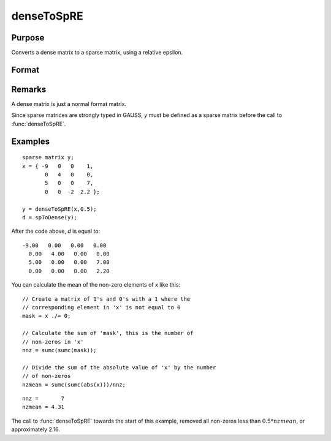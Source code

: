 
denseToSpRE
==============================================

Purpose
----------------

Converts a dense matrix to a sparse matrix, using a relative epsilon.

Format
----------------
.. function:: denseToSpRE(x, reps)

    :param x: 
    :type x: MxN dense matrix

    :param reps: relative epsilon. Elements of *x* will be treated as
        zero if their absolute values are less than or equal to *reps*
        multiplied by the mean of the absolute values of the non-zero values in
        *x*.
    :type reps: scalar

    :returns: y (*MxN sparse matrix*)

Remarks
-------

A dense matrix is just a normal format matrix.

Since sparse matrices are strongly typed in GAUSS, *y* must be defined as
a sparse matrix before the call to :func:`denseToSpRE`.


Examples
----------------

::

    sparse matrix y;
    x = { -9   0   0    1,
           0   4   0    0,
           5   0   0    7,
           0   0  -2  2.2 };
    
    y = denseToSpRE(x,0.5);
    d = spToDense(y);

After the code above, *d* is equal to:

::

    -9.00   0.00   0.00   0.00 
      0.00   4.00   0.00   0.00 
      5.00   0.00   0.00   7.00 
      0.00   0.00   0.00   2.20

You can calculate the mean of the non-zero elements of *x* like this:

::

    // Create a matrix of 1's and 0's with a 1 where the
    // corresponding element in 'x' is not equal to 0
    mask = x ./= 0;
    
    // Calculate the sum of 'mask', this is the number of 
    // non-zeros in 'x'
    nnz = sumc(sumc(mask));
    
    // Divide the sum of the absolute value of 'x' by the number
    // of non-zeros
    nzmean = sumc(sumc(abs(x)))/nnz;

::

    nnz =       7
    nzmean = 4.31

The call to :func:`denseToSpRE` towards the start of this example, removed all non-zeros less than :math:`0.5 * nzmean`, or approximately 2.16.

.. seealso:: Functions :func:`denseToSp`, :func:`spCreate`, :func:`spToDense`

